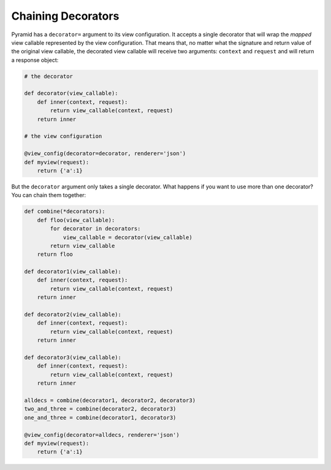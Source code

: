 Chaining Decorators
%%%%%%%%%%%%%%%%%%%

Pyramid has a ``decorator=`` argument to its view configuration.  It accepts
a single decorator that will wrap the *mapped* view callable represented by
the view configuration.  That means that, no matter what the signature and
return value of the original view callable, the decorated view callable will
receive two arguments: ``context`` and ``request`` and will return a response
object:

.. code-block:: python

    # the decorator

    def decorator(view_callable):
        def inner(context, request):
            return view_callable(context, request)
        return inner

    # the view configuration

    @view_config(decorator=decorator, renderer='json')
    def myview(request):
        return {'a':1}

But the ``decorator`` argument only takes a single decorator.  What happens
if you want to use more than one decorator?  You can chain them together:

.. code-block:: python

    def combine(*decorators):
        def floo(view_callable):
            for decorator in decorators:
                view_callable = decorator(view_callable)
            return view_callable
        return floo

    def decorator1(view_callable):
        def inner(context, request):
            return view_callable(context, request)
        return inner

    def decorator2(view_callable):
        def inner(context, request):
            return view_callable(context, request)
        return inner

    def decorator3(view_callable):
        def inner(context, request):
            return view_callable(context, request)
        return inner

    alldecs = combine(decorator1, decorator2, decorator3)
    two_and_three = combine(decorator2, decorator3)
    one_and_three = combine(decorator1, decorator3)

    @view_config(decorator=alldecs, renderer='json')
    def myview(request):
        return {'a':1}
